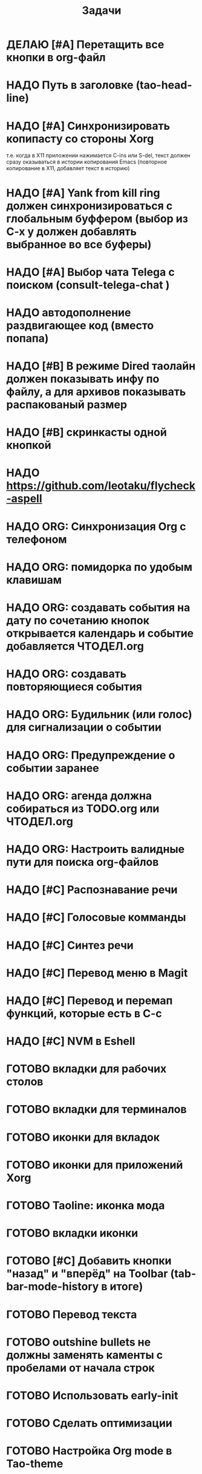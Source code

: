 #+TITLE: Задачи
* ДЕЛАЮ [#A] Перетащить все кнопки в org-файл
* НАДО Путь в заголовке (tao-head-line)
* НАДО [#A] Синхронизировать копипасту со стороны Xorg
т.е. когда в X11 приложении нажимается C-ins или S-del, текст должен сразу оказываться в истории копирования Emacs (повторное копирование в X11, добавляет текст в историю)
* НАДО [#A] Yank from kill ring должен синхронизироваться с глобальным буффером (выбор из C-x y должен добавлять выбранное во все буферы)
* НАДО [#A] Выбор чата Telega с поиском (consult-telega-chat )
* НАДО автодополнение раздвигающее код (вместо попапа)
* НАДО [#B] В режиме Dired таолайн должен показывать инфу по файлу, а для архивов показывать распакованый размер
* НАДО [#B] скринкасты одной кнопкой
* НАДО https://github.com/leotaku/flycheck-aspell
* НАДО ORG: Синхронизация Org с телефоном
* НАДО ORG: помидорка по удобым клавишам
* НАДО ORG: создавать события на дату по сочетанию кнопок открывается календарь и событие  добавляется ЧТОДЕЛ.org
* НАДО ORG: создавать повторяющиеся события
* НАДО ORG: Будильник (или голос) для сигнализации о событии
* НАДО ORG: Предупреждение о событии заранее
* НАДО ORG: агенда должна собираться из TODO.org или ЧТОДЕЛ.org 
* НАДО ORG: Настроить валидные пути для поиска org-файлов
* НАДО [#C] Распознавание речи
* НАДО [#C] Голосовые комманды
* НАДО [#C] Синтез речи
* НАДО [#C] Перевод меню в Magit
* НАДО [#C] Перевод и перемап функций, которые есть в C-c
* НАДО [#C] NVM в Eshell
* ГОТОВО вкладки для рабочих столов
* ГОТОВО вкладки для терминалов
* ГОТОВО иконки для вкладок
* ГОТОВО иконки для приложений Xorg
* ГОТОВО Taoline: иконка мода
* ГОТОВО вкладки иконки
* ГОТОВО [#C] Добавить кнопки "назад" и "вперёд" на Toolbar (tab-bar-mode-history в итоге)
* ГОТОВО Перевод текста
* ГОТОВО outshine bullets не должны заменять каменты с пробелами от начала строк
* ГОТОВО Использовать early-init
* ГОТОВО Сделать оптимизации
* ГОТОВО Настройка Org mode в Tao-theme
* ГОТОВО Попробовать org modern
* ГОТОВО rainbow tags  
* ГОТОВО Прикрутить нейросеть (codeium)
* ГОТОВО [#A] Починить историю recentf
/Как-будто её сломал режим no-littering/
* ГОТОВО Добавить C-f1 как режим справки
* ГОТОВО Перевод дашборда
* ГОТОВО Кнопка для открытия минибуфера
* ГОТОВО [#A] История буферов в C-x b
* ГОТОВО [#B] Перевод файлов инициализации
* ГОТОВО Макрос для перевода символов
* ГОТОВО Рассмотреть использование синонимов
* ГОТОВО скриншоты одной кнопкой
* ГОТОВО Скриншот области
* ГОТОВО flymake во фрейме
* ГОТОВО Добавить проверку правописания на русском и английском
* ГОТОВО Установить словари Aspell
* ГОТОВО Настроить Flymake Aspell
* ГОТОВО C-d C-e должно удалять до конца строки, но не \n
* ГОТОВО flymake для emacs-lisp
* ГОТОВО Не понимает use-package?
* ГОТОВО Сделать справку для нового сниппета
* ГОТОВО добавить статус ДЕЛАЮ
* TODO Taoline: Иконка микрофона
